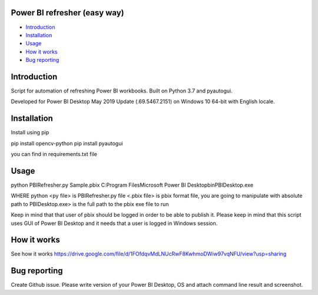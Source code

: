 .. image:: https://github.com/LevonPython/PBI_refresher_Zeppa/blob/master/PBI%20refresher%20pic.png
   :align: center
   :target: https://powerbi.microsoft.com/en-us/
   :alt: Power BI refresher Logo
   
  
============
Power BI refresher (easy way)
============
- `Introduction`_
- `Installation`_
- `Usage`_
- `How it works`_
- `Bug reporting`_


============
Introduction
============
Script for automation of refreshing Power BI workbooks. Built on Python 3.7 and pyautogui.

Developed for Power BI Desktop May 2019 Update (.69.5467.2151) on Windows 10 64-bit with English locale.

============
Installation
============
Install using pip

pip install opencv-python                                                                                                           pip install pyautogui

you can find in requirements.txt file


============
Usage
============ 
python PBIRefresher.py    
Sample.pbix                                                                                                                       C:\Program Files\Microsoft Power BI Desktop\bin\PBIDesktop.exe

WHERE
python <py file> is PBIRefresher.py file                                                                                            <.pbix file> is pbix format file, you are going to manipulate with                                                                absolute path to PBIDesktop.exe> is the full path to the pbix exe file to run

Keep in mind that that user of pbix should be logged in order to be able to publish it.                                             Please keep in mind that this script uses GUI of Power BI Desktop and it needs that a user is logged in Windows session. 

============
How it works
============

See how it works
https://drive.google.com/file/d/1FOfdqvMdLNUcRwF8KwhmoDWiw97vqNFU/view?usp=sharing

============
Bug reporting
============
Create Github issue. Please write version of your Power BI Desktop, OS and attach command line result and screenshot.
